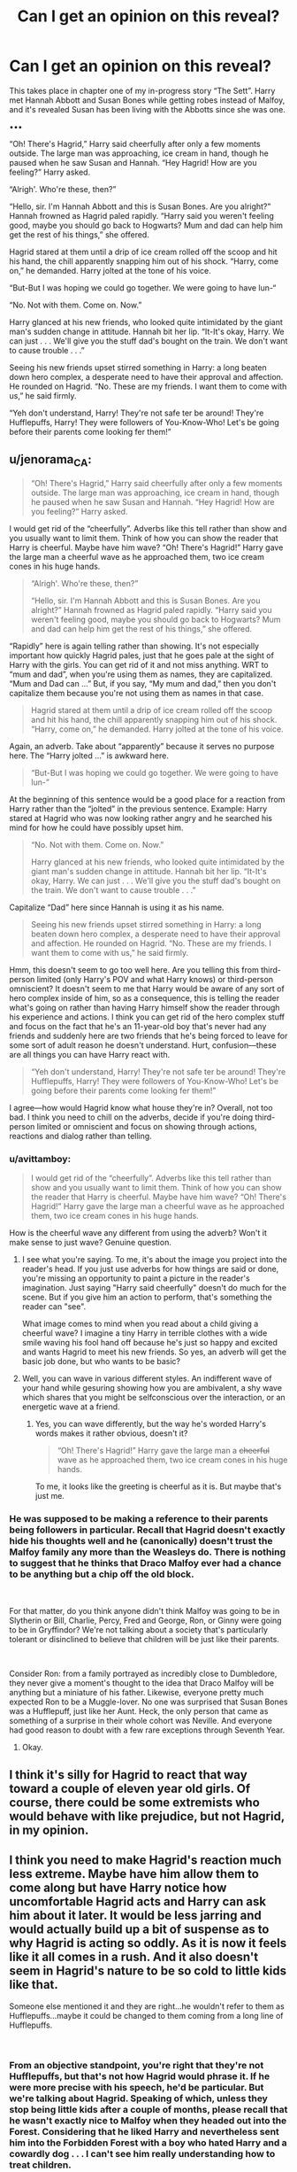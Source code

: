 #+TITLE: Can I get an opinion on this reveal?

* Can I get an opinion on this reveal?
:PROPERTIES:
:Author: Waycreepedout
:Score: 4
:DateUnix: 1552340550.0
:DateShort: 2019-Mar-12
:FlairText: Misc
:END:
This takes place in chapter one of my in-progress story “The Sett”. Harry met Hannah Abbott and Susan Bones while getting robes instead of Malfoy, and it's revealed Susan has been living with the Abbotts since she was one.

•••

“Oh! There's Hagrid,” Harry said cheerfully after only a few moments outside. The large man was approaching, ice cream in hand, though he paused when he saw Susan and Hannah. “Hey Hagrid! How are you feeling?” Harry asked.

“Alrigh'. Who're these, then?”

“Hello, sir. I'm Hannah Abbott and this is Susan Bones. Are you alright?” Hannah frowned as Hagrid paled rapidly. “Harry said you weren't feeling good, maybe you should go back to Hogwarts? Mum and dad can help him get the rest of his things,” she offered.

Hagrid stared at them until a drip of ice cream rolled off the scoop and hit his hand, the chill apparently snapping him out of his shock. “Harry, come on,” he demanded. Harry jolted at the tone of his voice.

“But-But I was hoping we could go together. We were going to have lun-“

“No. Not with them. Come on. Now.”

Harry glanced at his new friends, who looked quite intimidated by the giant man's sudden change in attitude. Hannah bit her lip. “It-It's okay, Harry. We can just . . . We'll give you the stuff dad's bought on the train. We don't want to cause trouble . . .”

Seeing his new friends upset stirred something in Harry: a long beaten down hero complex, a desperate need to have their approval and affection. He rounded on Hagrid. “No. These are my friends. I want them to come with us,” he said firmly.

“Yeh don't understand, Harry! They're not safe ter be around! They're Hufflepuffs, Harry! They were followers of You-Know-Who! Let's be going before their parents come looking fer them!”


** u/jenorama_CA:
#+begin_quote
  “Oh! There's Hagrid,” Harry said cheerfully after only a few moments outside. The large man was approaching, ice cream in hand, though he paused when he saw Susan and Hannah. “Hey Hagrid! How are you feeling?” Harry asked.
#+end_quote

I would get rid of the “cheerfully”. Adverbs like this tell rather than show and you usually want to limit them. Think of how you can show the reader that Harry is cheerful. Maybe have him wave? “Oh! There's Hagrid!” Harry gave the large man a cheerful wave as he approached them, two ice cream cones in his huge hands.

#+begin_quote
  “Alrigh'. Who're these, then?”

  “Hello, sir. I'm Hannah Abbott and this is Susan Bones. Are you alright?” Hannah frowned as Hagrid paled rapidly. “Harry said you weren't feeling good, maybe you should go back to Hogwarts? Mum and dad can help him get the rest of his things,” she offered.
#+end_quote

“Rapidly” here is again telling rather than showing. It's not especially important how quickly Hagrid pales, just that he goes pale at the sight of Harry with the girls. You can get rid of it and not miss anything. WRT to “mum and dad”, when you're using them as names, they are capitalized. “Mum and Dad can ...” But, if you say, “My mum and dad,” then you don't capitalize them because you're not using them as names in that case.

#+begin_quote
  Hagrid stared at them until a drip of ice cream rolled off the scoop and hit his hand, the chill apparently snapping him out of his shock. “Harry, come on,” he demanded. Harry jolted at the tone of his voice.
#+end_quote

Again, an adverb. Take about “apparently” because it serves no purpose here. The “Harry jolted ...” is awkward here.

#+begin_quote
  “But-But I was hoping we could go together. We were going to have lun-”
#+end_quote

At the beginning of this sentence would be a good place for a reaction from Harry rather than the “jolted” in the previous sentence. Example: Harry stared at Hagrid who was now looking rather angry and he searched his mind for how he could have possibly upset him.

#+begin_quote
  “No. Not with them. Come on. Now.”

  Harry glanced at his new friends, who looked quite intimidated by the giant man's sudden change in attitude. Hannah bit her lip. “It-It's okay, Harry. We can just . . . We'll give you the stuff dad's bought on the train. We don't want to cause trouble . . .”
#+end_quote

Capitalize “Dad” here since Hannah is using it as his name.

#+begin_quote
  Seeing his new friends upset stirred something in Harry: a long beaten down hero complex, a desperate need to have their approval and affection. He rounded on Hagrid. “No. These are my friends. I want them to come with us,” he said firmly.
#+end_quote

Hmm, this doesn't seem to go too well here. Are you telling this from third-person limited (only Harry's POV and what Harry knows) or third-person omniscient? It doesn't seem to me that Harry would be aware of any sort of hero complex inside of him, so as a consequence, this is telling the reader what's going on rather than having Harry himself show the reader through his experience and actions. I think you can get rid of the hero complex stuff and focus on the fact that he's an 11-year-old boy that's never had any friends and suddenly here are two friends that he's being forced to leave for some sort of adult reason he doesn't understand. Hurt, confusion---these are all things you can have Harry react with.

#+begin_quote
  “Yeh don't understand, Harry! They're not safe ter be around! They're Hufflepuffs, Harry! They were followers of You-Know-Who! Let's be going before their parents come looking fer them!”
#+end_quote

I agree---how would Hagrid know what house they're in? Overall, not too bad. I think you need to chill on the adverbs, decide if you're doing third-person limited or omniscient and focus on showing through actions, reactions and dialog rather than telling.
:PROPERTIES:
:Author: jenorama_CA
:Score: 13
:DateUnix: 1552351381.0
:DateShort: 2019-Mar-12
:END:

*** u/avittamboy:
#+begin_quote
  I would get rid of the “cheerfully”. Adverbs like this tell rather than show and you usually want to limit them. Think of how you can show the reader that Harry is cheerful. Maybe have him wave? “Oh! There's Hagrid!” Harry gave the large man a cheerful wave as he approached them, two ice cream cones in his huge hands.
#+end_quote

How is the cheerful wave any different from using the adverb? Won't it make sense to just wave? Genuine question.
:PROPERTIES:
:Author: avittamboy
:Score: 3
:DateUnix: 1552399819.0
:DateShort: 2019-Mar-12
:END:

**** I see what you're saying. To me, it's about the image you project into the reader's head. If you just use adverbs for how things are said or done, you're missing an opportunity to paint a picture in the reader's imagination. Just saying "Harry said cheerfully" doesn't do much for the scene. But if you give him an action to perform, that's something the reader can "see".

What image comes to mind when you read about a child giving a cheerful wave? I imagine a tiny Harry in terrible clothes with a wide smile waving his fool hand off because he's just so happy and excited and wants Hagrid to meet his new friends. So yes, an adverb will get the basic job done, but who wants to be basic?
:PROPERTIES:
:Author: jenorama_CA
:Score: 2
:DateUnix: 1552420642.0
:DateShort: 2019-Mar-12
:END:


**** Well, you can wave in various different styles. An indifferent wave of your hand while gesuring showing how you are ambivalent, a shy wave which shares that you might be selfconscious over the interaction, or an energetic wave at a friend.
:PROPERTIES:
:Author: zombieqatz
:Score: 1
:DateUnix: 1552403671.0
:DateShort: 2019-Mar-12
:END:

***** Yes, you can wave differently, but the way he's worded Harry's words makes it rather obvious, doesn't it?

#+begin_quote
  “Oh! There's Hagrid!” Harry gave the large man a +cheerful+ wave as he approached them, two ice cream cones in his huge hands.
#+end_quote

To me, it looks like the greeting is cheerful as it is. But maybe that's just me.
:PROPERTIES:
:Author: avittamboy
:Score: 1
:DateUnix: 1552404062.0
:DateShort: 2019-Mar-12
:END:


*** He was supposed to be making a reference to their parents being followers in particular. Recall that Hagrid doesn't exactly hide his thoughts well and he (canonically) doesn't trust the Malfoy family any more than the Weasleys do. There is nothing to suggest that he thinks that Draco Malfoy ever had a chance to be anything but a chip off the old block.

​

For that matter, do you think anyone didn't think Malfoy was going to be in Slytherin or Bill, Charlie, Percy, Fred and George, Ron, or Ginny were going to be in Gryffindor? We're not talking about a society that's particularly tolerant or disinclined to believe that children will be just like their parents.

​

Consider Ron: from a family portrayed as incredibly close to Dumbledore, they never give a moment's thought to the idea that Draco Malfoy will be anything but a miniature of his father. Likewise, everyone pretty much expected Ron to be a Muggle-lover. No one was surprised that Susan Bones was a Hufflepuff, just like her Aunt. Heck, the only person that came as something of a surprise in their whole cohort was Neville. And everyone had good reason to doubt with a few rare exceptions through Seventh Year.
:PROPERTIES:
:Author: ObjectiveGrapefruit
:Score: 0
:DateUnix: 1552428278.0
:DateShort: 2019-Mar-13
:END:

**** Okay.
:PROPERTIES:
:Author: jenorama_CA
:Score: 2
:DateUnix: 1552445846.0
:DateShort: 2019-Mar-13
:END:


** I think it's silly for Hagrid to react that way toward a couple of eleven year old girls. Of course, there could be some extremists who would behave with like prejudice, but not Hagrid, in my opinion.
:PROPERTIES:
:Author: More_Cortisol
:Score: 20
:DateUnix: 1552341901.0
:DateShort: 2019-Mar-12
:END:


** I think you need to make Hagrid's reaction much less extreme. Maybe have him allow them to come along but have Harry notice how uncomfortable Hagrid acts and Harry can ask him about it later. It would be less jarring and would actually build up a bit of suspense as to why Hagrid is acting so oddly. As it is now it feels like it all comes in a rush. And it also doesn't seem in Hagrid's nature to be so cold to little kids like that.

Someone else mentioned it and they are right...he wouldn't refer to them as Hufflepuffs...maybe it could be changed to them coming from a long line of Hufflepuffs.

​
:PROPERTIES:
:Author: PetrificusSomewhatus
:Score: 9
:DateUnix: 1552349431.0
:DateShort: 2019-Mar-12
:END:

*** From an objective standpoint, you're right that they're not Hufflepuffs, but that's not how Hagrid would phrase it. If he were more precise with his speech, he'd be particular. But we're talking about Hagrid. Speaking of which, unless they stop being little kids after a couple of months, please recall that he wasn't exactly nice to Malfoy when they headed out into the Forest. Considering that he *liked* Harry and nevertheless sent him into the Forbidden Forest with a boy who hated Harry and a cowardly dog . . . I can't see him really understanding how to treat children.
:PROPERTIES:
:Author: ObjectiveGrapefruit
:Score: 2
:DateUnix: 1552428471.0
:DateShort: 2019-Mar-13
:END:

**** I get what you are saying but in canon Draco had given Hagrid tangible reasons for disliking him by the time they served detention in the Forbidden Forest. Draco had insulted Hagrid and Harry multiple times at this point. As the passage is written Hannah and Susan are perfectly nice and sincerely friendly with Harry...the exact opposite of Draco.

I'm sure Hagrid has nothing against muggles but he clearly is insulting and hostile to the Dursleys once he sees how horrible they are, particularly in how they treat Harry.

As far as sending Harry and Draco into the forest alone I chalk that up to Hagrid being clueless to the inherent dangers of certain things...not cruel.
:PROPERTIES:
:Author: PetrificusSomewhatus
:Score: 2
:DateUnix: 1552428939.0
:DateShort: 2019-Mar-13
:END:


** How would Hagrid know that they are Huflepuffs without the sorting having taken place yet?

That said, I don't think Hagrid would be prejudiced against the two without a cause - and if he recognised their names, then it's likely that their parents had been Death Eaters. That's grounds to distrust them, as you'd distrust Malfoy.

Personally, my reaction would be "Oh... please not another "our parents and our house is riddled with scumbags, we never did anything against them, but we're unjustly persecuted, yes" story. I'm pretty sick of "the Slytherins are the real victims! How dare Harry assume all Slytherins are the same just because they never say anything against Draco when he throws slurs around and mocks Harry in public, and cheer him on on the pitch" stories. perhaps unfair, but I'm also not really interested in stories about Susan Bones and Hannah Abbot.
:PROPERTIES:
:Author: Starfox5
:Score: 14
:DateUnix: 1552342359.0
:DateShort: 2019-Mar-12
:END:

*** See other comments regarding Hagrid's nominal tolerance for children of bad people.

​

But you seem to have made a leap here. Nothing here suggests that Hagrid was wrong. This isn't supposed to be taken as apologist and defending the Badgers. Hagrid has good reason to be terrified. Or at least concerned. Imagine if he had encountered Harry with Draco Malfoy and Harry had insisted he wanted to hang out with Draco . . . *and Lucius and Narcissa*. *Because he thought they were good people*.
:PROPERTIES:
:Author: ObjectiveGrapefruit
:Score: 1
:DateUnix: 1552428645.0
:DateShort: 2019-Mar-13
:END:

**** Yeah, I would make that leap since that's usually the plot of "poor misunderstood Slytherins bullied by the evil prejudiced Gryffindors".
:PROPERTIES:
:Author: Starfox5
:Score: 1
:DateUnix: 1552432689.0
:DateShort: 2019-Mar-13
:END:


** I myself feel like Hagrid is a very positive guy, and wouldn't really be all conniving, if Dumble asked him to keep Harry separated from others I feel it more natural for him to say something along the lines of "You aren't supposed to hang out with others yet... now come along Harry"...

then ether him dragging Harry away and the girls staying put,

or them following Harry and Hagrid noticeably uncomfortable at him failing Albus giving transparent hints from time to time that the girls should really stop bothering Harry, go find Hannas parents or whatever.
:PROPERTIES:
:Author: Erska
:Score: 5
:DateUnix: 1552351590.0
:DateShort: 2019-Mar-12
:END:

*** Not from "others", this is from Hufflepuffs. See above comments about Hagrid finding Harry hanging out with Draco Malfoy and maybe Theodore Nott. He'd need no orders from Dumbledore to want to keep them away from Harry.
:PROPERTIES:
:Author: ObjectiveGrapefruit
:Score: 1
:DateUnix: 1552428789.0
:DateShort: 2019-Mar-13
:END:


** WTF did I just read?! I don't have words to explain why it doesn't make any sense. Damn
:PROPERTIES:
:Author: MoleOfWar
:Score: 7
:DateUnix: 1552345438.0
:DateShort: 2019-Mar-12
:END:


** Lol yeah this is pretty funny
:PROPERTIES:
:Author: FitzDizzyspells
:Score: 4
:DateUnix: 1552346605.0
:DateShort: 2019-Mar-12
:END:

